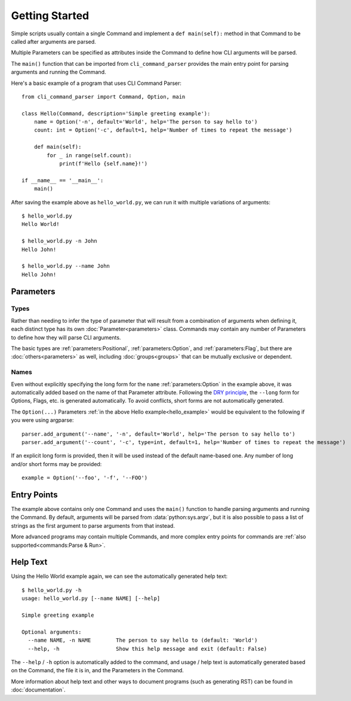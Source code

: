 Getting Started
***************

Simple scripts usually contain a single Command and implement a ``def main(self):`` method in that Command to be
called after arguments are parsed.

Multiple Parameters can be specified as attributes inside the Command to define how CLI arguments will be parsed.

The ``main()`` function that can be imported from ``cli_command_parser`` provides the main entry point for parsing
arguments and running the Command.

.. _hello_example:

Here's a basic example of a program that uses CLI Command Parser::

    from cli_command_parser import Command, Option, main

    class Hello(Command, description='Simple greeting example'):
        name = Option('-n', default='World', help='The person to say hello to')
        count: int = Option('-c', default=1, help='Number of times to repeat the message')

        def main(self):
            for _ in range(self.count):
                print(f'Hello {self.name}!')

    if __name__ == '__main__':
        main()


After saving the example above as ``hello_world.py``, we can run it with multiple variations of arguments::

    $ hello_world.py
    Hello World!

    $ hello_world.py -n John
    Hello John!

    $ hello_world.py --name John
    Hello John!


Parameters
==========

Types
-----

Rather than needing to infer the type of parameter that will result from a combination of arguments when defining it,
each distinct type has its own :doc:`Parameter<parameters>` class.  Commands may contain any number of Parameters to
define how they will parse CLI arguments.

The basic types are :ref:`parameters:Positional`, :ref:`parameters:Option`, and :ref:`parameters:Flag`, but there are
:doc:`others<parameters>` as well, including :doc:`groups<groups>` that can be mutually exclusive or dependent.

Names
-----

Even without explicitly specifying the long form for the ``name`` :ref:`parameters:Option` in the example above, it was
automatically added based on the name of that Parameter attribute.  Following the
`DRY principle <https://en.wikipedia.org/wiki/Don%27t_repeat_yourself>`__, the ``--long`` form for Options,
Flags, etc. is generated automatically.  To avoid conflicts, short forms are not automatically generated.

The ``Option(...)`` Parameters :ref:`in the above Hello example<hello_example>` would be equivalent to the following
if you were using argparse::

    parser.add_argument('--name', '-n', default='World', help='The person to say hello to')
    parser.add_argument('--count', '-c', type=int, default=1, help='Number of times to repeat the message')

If an explicit long form is provided, then it will be used instead of the default name-based one.  Any number of long
and/or short forms may be provided::

    example = Option('--foo', '-f', '--FOO')


Entry Points
============

The example above contains only one Command and uses the ``main()`` function to handle parsing arguments and running
the Command.  By default, arguments will be parsed from :data:`python:sys.argv`, but it is also possible to pass a list
of strings as the first argument to parse arguments from that instead.

More advanced programs may contain multiple Commands, and more complex entry points for commands are
:ref:`also supported<commands:Parse & Run>`.


Help Text
=========

Using the Hello World example again, we can see the automatically generated help text::

    $ hello_world.py -h
    usage: hello_world.py [--name NAME] [--help]

    Simple greeting example

    Optional arguments:
      --name NAME, -n NAME        The person to say hello to (default: 'World')
      --help, -h                  Show this help message and exit (default: False)


The ``--help`` / ``-h`` option is automatically added to the command, and usage / help text is automatically generated
based on the Command, the file it is in, and the Parameters in the Command.

More information about help text and other ways to document programs (such as generating RST) can be found in
:doc:`documentation`.
